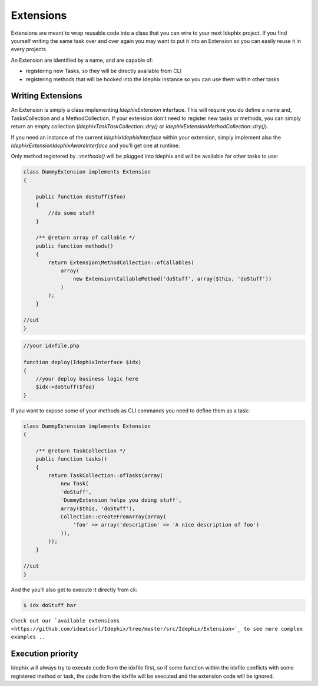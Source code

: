 Extensions
==========

Extensions are meant to wrap reusable code into a class that you can wire to your next Idephix project. If you find
yourself writing the same task over and over again you may want to put it into an Extension so you can easily reuse it
in every projects.

An Extension are identified by a name, and are capable of:

- registering new Tasks, so they will be directly available from CLI
- registering methods that will be hooked into the Idephix instance so you can use them within other tasks

Writing Extensions
------------------

An Extension is simply a class implementing `\Idephix\Extension` interface. This will require you do define a name
and, TasksCollection and a MethodCollection. If your extension don't need to register new tasks or methods, you can
simply return an empty collection (`\Idephix\Task\TaskCollection::dry()` or `\Idephix\Extension\MethodCollection::dry()`).

If you need an instance of the current `\Idephix\IdephixInterface` within your extension, simply implement also
the `\Idephix\Extension\IdephixAwareInterface` and you'll get one at runtime.

Only method registered by `::methods()` will be plugged into Idephix and will be available for other tasks to use:

.. code-block:: php

    class DummyExtension implements Extension
    {

        public function doStuff($foo)
        {
            //do some stuff
        }

        /** @return array of callable */
        public function methods()
        {
            return Extension\MethodCollection::ofCallables(
                array(
                    new Extension\CallableMethod('doStuff', array($this, 'doStuff'))
                )
            );
        }

    //cut
    }

.. code-block:: php

    //your idxfile.php

    function deploy(IdephixInterface $idx)
    {
        //your deploy business logic here
        $idx->doStuff($foo)
    }


If you want to expose some of your methods as CLI commands you need to define them as a task:

.. code-block:: php

    class DummyExtension implements Extension
    {

        /** @return TaskCollection */
        public function tasks()
        {
            return TaskCollection::ofTasks(array(
                new Task(
                'doStuff',
                'DummyExtension helps you doing stuff',
                array($this, 'doStuff'),
                Collection::createFromArray(array(
                    'foo' => array('description' => 'A nice description of foo')
                )),
            ));
        }

    //cut
    }

And the you'll also get to execute it directly from cli:

.. code-block:: bash

    $ idx doStuff bar


``Check out our `available extensions <https://github.com/ideatosrl/Idephix/tree/master/src/Idephix/Extension>`_
to see more complex examples ..``

Execution priority
------------------

Idephix will always try to execute code from the idxfile first, so if some function within the idxfile conflicts
with some registered method or task, the code from the idxfile will be executed and the extension code will be ignored.
